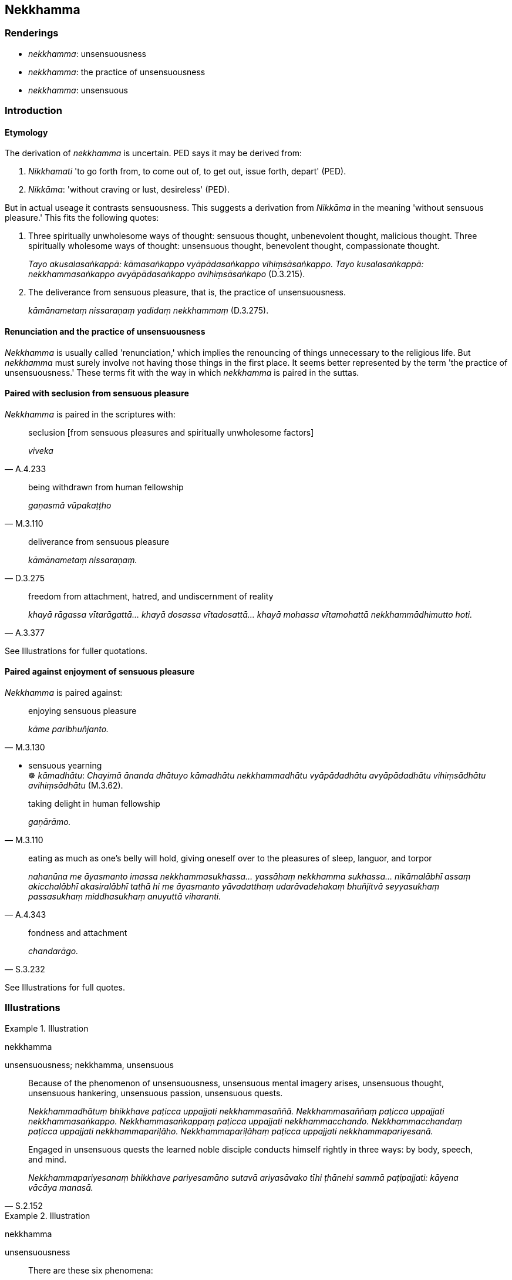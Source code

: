 == Nekkhamma

=== Renderings

- _nekkhamma_: unsensuousness

- _nekkhamma_: the practice of unsensuousness

- _nekkhamma_: unsensuous

=== Introduction

==== Etymology

The derivation of _nekkhamma_ is uncertain. PED says it may be derived from:

1. _Nikkhamati_ 'to go forth from, to come out of, to get out, issue forth, 
depart' (PED).

2. _Nikkāma_: 'without craving or lust, desireless' (PED).

But in actual useage it contrasts sensuousness. This suggests a derivation from 
_Nikkāma_ in the meaning 'without sensuous pleasure.' This fits the following 
quotes:

1. Three spiritually unwholesome ways of thought: sensuous thought, 
unbenevolent thought, malicious thought. Three spiritually wholesome ways of 
thought: unsensuous thought, benevolent thought, compassionate thought.
+
****
_Tayo akusalasaṅkappā: kāmasaṅkappo vyāpādasaṅkappo 
vihiṃsāsaṅkappo. Tayo kusalasaṅkappā: nekkhammasaṅkappo 
avyāpādasaṅkappo avihiṃsāsaṅkapo_ (D.3.215).
****

2. The deliverance from sensuous pleasure, that is, the practice of 
unsensuousness.
+
****
_kāmānametaṃ nissaraṇaṃ yadidaṃ nekkhammaṃ_ (D.3.275).
****

==== Renunciation and the practice of unsensuousness

_Nekkhamma_ is usually called 'renunciation,' which implies the renouncing of 
things unnecessary to the religious life. But _nekkhamma_ must surely involve 
not having those things in the first place. It seems better represented by the 
term 'the practice of unsensuousness.' These terms fit with the way in which 
_nekkhamma_ is paired in the suttas.

==== Paired with seclusion from sensuous pleasure

_Nekkhamma_ is paired in the scriptures with:

[quote, A.4.233]
____
seclusion [from sensuous pleasures and spiritually unwholesome factors]

_viveka_
____

[quote, M.3.110]
____
being withdrawn from human fellowship

_gaṇasmā vūpakaṭṭho_
____

[quote, D.3.275]
____
deliverance from sensuous pleasure

_kāmānametaṃ nissaraṇaṃ._
____

[quote, A.3.377]
____
freedom from attachment, hatred, and undiscernment of reality

_khayā rāgassa vītarāgattā... khayā dosassa vītadosattā... khayā 
mohassa vītamohattā nekkhammādhimutto hoti._
____

See Illustrations for fuller quotations.

==== Paired against enjoyment of sensuous pleasure

_Nekkhamma_ is paired against:

[quote, M.3.130]
____
enjoying sensuous pleasure

_kāme paribhuñjanto._
____

• sensuous yearning +
☸ _kāmadhātu_: _Chayimā ānanda dhātuyo kāmadhātu nekkhammadhātu 
vyāpādadhātu avyāpādadhātu vihiṃsādhātu avihiṃsādhātu_ (M.3.62).

[quote, M.3.110]
____
taking delight in human fellowship

_gaṇārāmo._
____

[quote, A.4.343]
____
eating as much as one's belly will hold, giving oneself over to the pleasures 
of sleep, languor, and torpor

_nahanūna me āyasmanto imassa nekkhammasukhassa... yassāhaṃ nekkhamma 
sukhassa... nikāmalābhī assaṃ akicchalābhī akasiralābhī tathā hi me 
āyasmanto yāvadatthaṃ udarāvadehakaṃ bhuñjitvā seyyasukhaṃ 
passasukhaṃ middhasukhaṃ anuyuttā viharanti._
____

[quote, S.3.232]
____
fondness and attachment

_chandarāgo._
____

See Illustrations for full quotes.

=== Illustrations

.Illustration
====
nekkhamma

unsensuousness; nekkhamma, unsensuous
====

____
Because of the phenomenon of unsensuousness, unsensuous mental imagery arises, 
unsensuous thought, unsensuous hankering, unsensuous passion, unsensuous quests.

_Nekkhammadhātuṃ bhikkhave paṭicca uppajjati nekkhammasaññā. 
Nekkhammasaññaṃ paṭicca uppajjati nekkhammasaṅkappo. 
Nekkhammasaṅkappaṃ paṭicca uppajjati nekkhammacchando. 
Nekkhammacchandaṃ paṭicca uppajjati nekkhammapariḷāho. 
Nekkhammapariḷāhaṃ paṭicca uppajjati nekkhammapariyesanā._
____

[quote, S.2.152]
____
Engaged in unsensuous quests the learned noble disciple conducts himself 
rightly in three ways: by body, speech, and mind.

_Nekkhammapariyesanaṃ bhikkhave pariyesamāno sutavā ariyasāvako tīhi 
ṭhānehi sammā paṭipajjati: kāyena vācāya manasā._
____

.Illustration
====
nekkhamma

unsensuousness
====

____
There are these six phenomena:

_Chayimā ānanda dhātuyo_
____

____
sensuous yearning phenomenon, unsensuousness phenomenon

_kāmadhātu nekkhammadhātu_
____

____
ill will phenomenon, goodwill phenomenon

_vyāpādadhātu avyāpādadhātu_
____

[quote, M.3.62]
____
maliciousness phenomenon, compassion phenomenon

_vihiṃsādhātu avihiṃsādhātu._
____

.Illustration
====
nekkhamma

the practice of unsensuousness
====

____
A bhikkhu, secluded from sensuous pleasures and spiritually unwholesome 
factors, enters and abides in first jhāna, which is accompanied by thinking 
and pondering, and rapture and physical pleasure born of seclusion [from 
sensuous pleasures and spiritually unwholesome factors]... fourth jhāna.

_Idhūdāyi bhikkhu vivicceva kāmehi vivicca akusalehi dhammehi savitakkaṃ 
savicāraṃ vivekajaṃ pītisukhaṃ paṭhamaṃ jhānaṃ upasampajja 
viharati... catutthaṃ jhānaṃ upasampajja viharati._
____

[quote, M.1.454]
____
This is called the pleasure of the practice of unsensuousness, the pleasure of 
meditative seclusion, the pleasure of inward peace, the pleasure of 
enlightenment. This pleasure should be pursued, developed, and cultivated, I 
declare. It should not be feared.

_Idaṃ vuccati nekkhammasukhaṃ pavivekasukhaṃ upasamasukhaṃ 
sambodhasukhaṃ āsevitabbaṃ bhāvetabbaṃ bahulīkātabbaṃ. Na 
bhāyitabbaṃ etassa sukhassāti vadāmi._
____

Comment:

_Vivekajaṃ_: 'born of seclusion [from sensuous pleasures and spiritually 
unwholesome factors].' See Glossary sv _Viveka_.

.Illustration
====
nekkhamma

the practice of unsensuousness
====

____
Indeed, Ānanda, there is no possibility that a bhikkhu who takes pleasure and 
delight in company, who is given to the enjoyment of company, taking pleasure 
and delight in human fellowship, given to the enjoyment of human fellowship, 
can be one who attains at will, without trouble, without difficulty, that which 
is the pleasure of the practice of unsensuousness, the pleasure of meditative 
seclusion, the pleasure of inward peace, the pleasure of enlightenment.

_So vatānanda bhikkhu saṅgaṇikārāmo saṅgaṇikārato 
saṅgaṇikārāmataṃ anuyutto gaṇārāmo gaṇarato gaṇasammudito. 
Yaṃ taṃ nekkhammasukhaṃ pavivekasukhaṃ upasamasukhaṃ sambodhasukhaṃ 
tassa sukhassa nikāmalābhī bhavissati akicchalābhī akasiralābhīti 
netaṃ ṭhānaṃ vijjati._
____

[quote, M.3.110]
____
But a bhikkhu who dwells alone, withdrawn from human fellowship, may well be 
one who attains at will, without trouble, without difficulty, that which is the 
pleasure of the practice of unsensuousness, the pleasure of meditative 
seclusion, the pleasure of inward peace, the pleasure of enlightenment.

_Yo ca kho so ānanda bhikkhu eko gaṇasmā vūpakaṭṭho viharati. 
Tassetaṃ bhikkhuno pāṭikaṅkhaṃ: yaṃ taṃ nekkhammasukhaṃ 
pavivekasukhaṃ upasamasukhaṃ sambodhasukhaṃ1 tassa sukhassa 
nikāmalābhī bhavissati akicchalābhī akasiralābhīti ṭhānametaṃ 
vijjati._
____

.Illustration
====
nekkhamma

the practice of unsensuousness
====

____
Sensuous pleasure, a vile pleasure, the pleasure of the common man, an ignoble 
pleasure, this is a state associated with pain, distress, vexation, and 
anguish. It is a wrong practice. Therefore it is defiled.

_Tatra bhikkhave yamidaṃ kāmasukhaṃ mīḷhasukhaṃ pothujjanasukhaṃ 
anariyasukhaṃ sadukkho eso dhammo saupaghāto saupāyāso sapariḷāho 
micchāpaṭipadā. Tasmā eso dhammo saraṇo._
____

[quote, M.3.236]
____
But the pleasure of the practice of unsensuousness, the pleasure of meditative 
seclusion, the pleasure of inward peace, the pleasure of enlightenment, this is 
a state not associated with pain, distress, vexation, and anguish. It is a 
right practice. Therefore it is undefiled.

_Tatra bhikkhave yamidaṃ nekkhammasukhaṃ pavivekasukhaṃ upasamasukhaṃ 
sambodhisukhaṃ adukkho eso dhammo anupaghāto anupāyāso apariḷāho 
sammāpaṭipadā. Tasmā eso dhammo araṇo._
____

.Illustration
====
nekkhamma

the practice of unsensuousness
====

____
When you are assembled and met together and abide given to company, I think 
that surely you are unable to attain the pleasure of the practice of 
unsensuousness, the pleasure of meditative seclusion, the pleasure of inward 
peace, the pleasure of enlightenment which I can.

_Tumbhākampi kho nāgita saṅgamma samāgamma saṅgaṇikavihāraṃ 
anuyuttānaṃ viharataṃ evaṃ hoti: nahanūna me āyasmanto imassa 
nekkhammasukhassa pavivekasukhassa upasamasukhassa sambodhasukhassa 
nikāmalābhino assu akicchalābhino akasiralābhino yassāhaṃ_
____

• Or I see bhikkhus joking and merry making by poking one another with their 
fingers and think the same thing. +
☸ _Idhāhaṃ nāgita bhikkhū passāmi aññamaññaṃ aṅgulipatodakehi 
sañjagghante saṅkīḷante. Tassa mayhaṃ nāgita evaṃ hoti_...

[quote, A.4.342-3]
____
Or I see bhikkhus after eating as much as their bellies will hold, giving 
themselves over to the pleasures of sleep, languor, and torpor, and think the 
same thing.

_Idhāhaṃ nāgita bhikkhū passāmi yāvātthaṃ udarāvadehakaṃ 
bhuñjitvā seyyasukhaṃ passasukhaṃ middhasukhaṃ anuyutte viharante. 
Tassa mayhaṃ nāgita evaṃ hoti...._
____

.Illustration
====
nekkhamma

the practice of unsensuousness
====

____
Some might say that the arahant is intent on the practice of unsensuousness out 
of faith [in the perfection of the Perfect One's transcendent insight]

_saddhāmattakaṃ nūna ayamāyasmā nissāya nekkhammādhimutto ti._
____

[quote, M.1.302]
____
But the arahant is intent on the practice of unsensuousness due to freedom from 
attachment, hatred, and undiscernment of reality

_khayā rāgassa vītarāgattā... dosassa vītadosattā... mohassa 
vītamohattā nekkhammādhimutto hoti._
____

.Illustration
====
nekkhamma

the practice of unsensuousness
====

____
Fondness and attachment regarding the visual sense... the mental sense is a 
spiritual defilement.

_yo bhikkhave cakkhusmiṃ... manasmiṃ chandarāgo cittasse'so upakkileso_
____

[quote, S.3.232]
____
When a bhikkhu has abandoned the spiritual defilement in these six cases, his 
mind inclines to the practice of unsensuousness.

_yato kho bhikkhave bhikkhuno imesu chasu ṭhānesu cetaso upakkileso pahīno 
hoti nekkhammaninnaṃ cassa cittaṃ hoti._
____

.Illustration
====
nekkhamma

the practice of unsensuousness
====

[quote, S.3.232]
____
A mind trained in the practice of unsensuousness becomes wieldy in regard to 
those things that are to be known through transcendent insight.

_nekkhammaparibhāvitaṃ cittaṃ kammaniyaṃ khāyati abhiññā 
sacchikaraṇiyesu dhammesū ti._
____

.Illustration
====
nekkhammena

the practice of unsensuousness
====

[quote, M.3.130]
____
Indeed, there is no possibility that Prince Jayasena, living amidst sensuous 
pleasure, enjoying sensuous pleasure, being consumed by sensuous thought, 
tormented by sensuous passion, eager in the quest for sensuous pleasure, could 
know or see or realise that which can be known, seen, attained and realised 
through the practice of unsensuousness.

_So vata yaṃ taṃ nekkhammena ñātabbaṃ nekkhammena daṭṭhabbaṃ 
nekkhammena pattabbaṃ nekkhammena sacchikātabbaṃ taṃ vata jayaseno 
rājakumāro kāmamajjhe vasanto kāme paribhuñjanto kāmavitakkehi 
khajjamāno kāmapariḷāhena pariḍayhamāno kāmapariyesanāya ussuko 
ñassati vā dakkhiti vā sacchi vā karissatīti netaṃ ṭhānaṃ vijjati._
____

.Illustration
====
nekkhammaṃ

the practice of unsensuousness
====

____
In this regard, when a bhikkhu is contemplating sensuous pleasure, his mind is 
not energised, nor does it becomes serene, settled, intent upon it. But when 
contemplating the practice of unsensuousness his mind becomes energised, 
serene, settled, and intent upon it.

_Idha bhikkhave bhikkhuno kāmaṃ manasikaroto kāmesu cittaṃ na pakkhandati 
nappasīdati na santiṭṭhati na vimuccati (read as adhimuccati. See IGPT sv 
Adhimuccati). Nekkhammaṃ kho panassa manasikaroto nekkhamme cittaṃ 
pakkhandati pasīdati santiṭṭhati vimuccati (read as adhimuccati. See IGPT 
sv Adhimuccati)._
____

[quote, A.3.245]
____
When his mind is well-directed, well-developed, has completely emerged from 
sensuous pleasure, been liberated and emancipated from it, then whatever 
vexatious and anguishing perceptually obscuring states that arise due to 
pursuing sensuous pleasure, he is freed from them. He does not experience that 
sense impression. This is called deliverance from sensuous pleasure.

_Tassa taṃ cittaṃ sugataṃ subhāvitaṃ suvuṭṭhitaṃ suvimuttaṃ 
suvisaṃyuttaṃ kāmehi; ye ca kāmapaccayā uppajjanti āsavā 
vighātapariḷāhā mutto so tehi na so taṃ vedanaṃ vediyati. 
Idamakkhātaṃ kāmānaṃ nissaraṇaṃ._
____

.Illustration
====
nekkhammaṃ

the practice of unsensuousness
====

[quote, D.3.147]
____
If one such as he ends up going forth [into the ascetic life], the practice of 
unsensuousness being his aspiration and delight, being prudent, best of men 
he'll be, peerless, never more to be reborn.

_Sace ca pabbajjamupeti tādiso nekkhammachandābhirato vicakkhaṇo +
Aggo na so gacchati jātu khambhataṃ naruttamo esahi tassa dhammatā ti._
____

.Illustration
====
nekkhamma

the practice of unsensuousness
====

[quote, A.4.233]
____
In that case, the bhikkhu, mentally inclining, verging, and drifting towards 
seclusion [from sensuous pleasures and spiritually unwholesome factors], 
psychologically withdrawn [from sensuous pleasures and spiritually unwholesome 
factors], taking delight in the practice of unsensuousness, is one whose words 
are exclusively connected with religious inspiration.

_Tatra bhikkhu vivekaninnena cittena vivekapoṇena vivekapabbhārena 
vavakaṭṭhena nekkhammābhiratena aññadatthu 
uyyojanikapaṭisaṃyuttaṃyeva kathaṃ kattā hoti._
____

